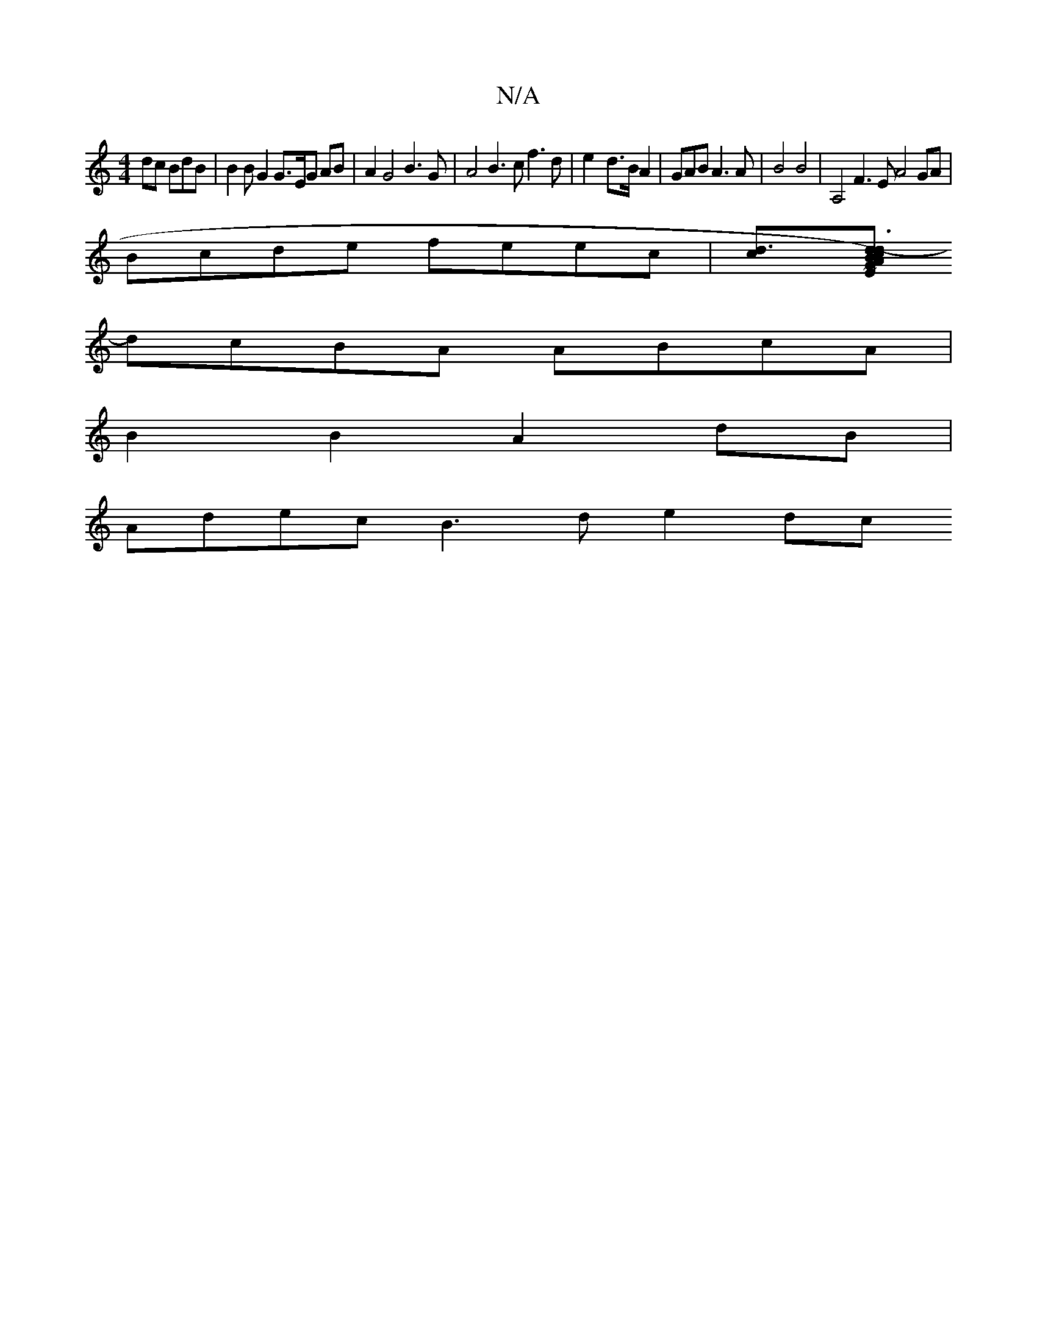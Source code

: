 X:1
T:N/A
M:4/4
R:N/A
K:Cmajor
dc BdB | B2 B G2 G3/2E/2G AB | A2 G4 B3G | A4 B3c f3d|e2-d>B A2-|GAB A3A | B4 B4 | A,4 F3E A4GA |
Bcde feec |[d3c][B~E2) GAcd |- d3 e2AB|G3A Bdf(f/e/) d^cded |
dcBA ABcA |
B2 B2 A2 dB |
Adec B3d e2dc 